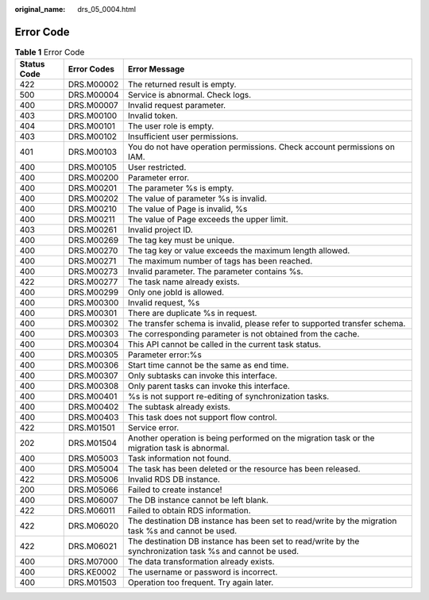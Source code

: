 :original_name: drs_05_0004.html

.. _drs_05_0004:

Error Code
==========

.. table:: **Table 1** Error Code

   +-------------+-------------+-----------------------------------------------------------------------------------------------------------+
   | Status Code | Error Codes | Error Message                                                                                             |
   +=============+=============+===========================================================================================================+
   | 422         | DRS.M00002  | The returned result is empty.                                                                             |
   +-------------+-------------+-----------------------------------------------------------------------------------------------------------+
   | 500         | DRS.M00004  | Service is abnormal. Check logs.                                                                          |
   +-------------+-------------+-----------------------------------------------------------------------------------------------------------+
   | 400         | DRS.M00007  | Invalid request parameter.                                                                                |
   +-------------+-------------+-----------------------------------------------------------------------------------------------------------+
   | 403         | DRS.M00100  | Invalid token.                                                                                            |
   +-------------+-------------+-----------------------------------------------------------------------------------------------------------+
   | 404         | DRS.M00101  | The user role is empty.                                                                                   |
   +-------------+-------------+-----------------------------------------------------------------------------------------------------------+
   | 403         | DRS.M00102  | Insufficient user permissions.                                                                            |
   +-------------+-------------+-----------------------------------------------------------------------------------------------------------+
   | 401         | DRS.M00103  | You do not have operation permissions. Check account permissions on IAM.                                  |
   +-------------+-------------+-----------------------------------------------------------------------------------------------------------+
   | 400         | DRS.M00105  | User restricted.                                                                                          |
   +-------------+-------------+-----------------------------------------------------------------------------------------------------------+
   | 400         | DRS.M00200  | Parameter error.                                                                                          |
   +-------------+-------------+-----------------------------------------------------------------------------------------------------------+
   | 400         | DRS.M00201  | The parameter %s is empty.                                                                                |
   +-------------+-------------+-----------------------------------------------------------------------------------------------------------+
   | 400         | DRS.M00202  | The value of parameter %s is invalid.                                                                     |
   +-------------+-------------+-----------------------------------------------------------------------------------------------------------+
   | 400         | DRS.M00210  | The value of Page is invalid, %s                                                                          |
   +-------------+-------------+-----------------------------------------------------------------------------------------------------------+
   | 400         | DRS.M00211  | The value of Page exceeds the upper limit.                                                                |
   +-------------+-------------+-----------------------------------------------------------------------------------------------------------+
   | 403         | DRS.M00261  | Invalid project ID.                                                                                       |
   +-------------+-------------+-----------------------------------------------------------------------------------------------------------+
   | 400         | DRS.M00269  | The tag key must be unique.                                                                               |
   +-------------+-------------+-----------------------------------------------------------------------------------------------------------+
   | 400         | DRS.M00270  | The tag key or value exceeds the maximum length allowed.                                                  |
   +-------------+-------------+-----------------------------------------------------------------------------------------------------------+
   | 400         | DRS.M00271  | The maximum number of tags has been reached.                                                              |
   +-------------+-------------+-----------------------------------------------------------------------------------------------------------+
   | 400         | DRS.M00273  | Invalid parameter. The parameter contains %s.                                                             |
   +-------------+-------------+-----------------------------------------------------------------------------------------------------------+
   | 422         | DRS.M00277  | The task name already exists.                                                                             |
   +-------------+-------------+-----------------------------------------------------------------------------------------------------------+
   | 400         | DRS.M00299  | Only one jobId is allowed.                                                                                |
   +-------------+-------------+-----------------------------------------------------------------------------------------------------------+
   | 400         | DRS.M00300  | Invalid request, %s                                                                                       |
   +-------------+-------------+-----------------------------------------------------------------------------------------------------------+
   | 400         | DRS.M00301  | There are duplicate %s in request.                                                                        |
   +-------------+-------------+-----------------------------------------------------------------------------------------------------------+
   | 400         | DRS.M00302  | The transfer schema is invalid, please refer to supported transfer schema.                                |
   +-------------+-------------+-----------------------------------------------------------------------------------------------------------+
   | 400         | DRS.M00303  | The corresponding parameter is not obtained from the cache.                                               |
   +-------------+-------------+-----------------------------------------------------------------------------------------------------------+
   | 400         | DRS.M00304  | This API cannot be called in the current task status.                                                     |
   +-------------+-------------+-----------------------------------------------------------------------------------------------------------+
   | 400         | DRS.M00305  | Parameter error:%s                                                                                        |
   +-------------+-------------+-----------------------------------------------------------------------------------------------------------+
   | 400         | DRS.M00306  | Start time cannot be the same as end time.                                                                |
   +-------------+-------------+-----------------------------------------------------------------------------------------------------------+
   | 400         | DRS.M00307  | Only subtasks can invoke this interface.                                                                  |
   +-------------+-------------+-----------------------------------------------------------------------------------------------------------+
   | 400         | DRS.M00308  | Only parent tasks can invoke this interface.                                                              |
   +-------------+-------------+-----------------------------------------------------------------------------------------------------------+
   | 400         | DRS.M00401  | %s is not support re-editing of synchronization tasks.                                                    |
   +-------------+-------------+-----------------------------------------------------------------------------------------------------------+
   | 400         | DRS.M00402  | The subtask already exists.                                                                               |
   +-------------+-------------+-----------------------------------------------------------------------------------------------------------+
   | 400         | DRS.M00403  | This task does not support flow control.                                                                  |
   +-------------+-------------+-----------------------------------------------------------------------------------------------------------+
   | 422         | DRS.M01501  | Service error.                                                                                            |
   +-------------+-------------+-----------------------------------------------------------------------------------------------------------+
   | 202         | DRS.M01504  | Another operation is being performed on the migration task or the migration task is abnormal.             |
   +-------------+-------------+-----------------------------------------------------------------------------------------------------------+
   | 400         | DRS.M05003  | Task information not found.                                                                               |
   +-------------+-------------+-----------------------------------------------------------------------------------------------------------+
   | 400         | DRS.M05004  | The task has been deleted or the resource has been released.                                              |
   +-------------+-------------+-----------------------------------------------------------------------------------------------------------+
   | 422         | DRS.M05006  | Invalid RDS DB instance.                                                                                  |
   +-------------+-------------+-----------------------------------------------------------------------------------------------------------+
   | 200         | DRS.M05066  | Failed to create instance!                                                                                |
   +-------------+-------------+-----------------------------------------------------------------------------------------------------------+
   | 400         | DRS.M06007  | The DB instance cannot be left blank.                                                                     |
   +-------------+-------------+-----------------------------------------------------------------------------------------------------------+
   | 422         | DRS.M06011  | Failed to obtain RDS information.                                                                         |
   +-------------+-------------+-----------------------------------------------------------------------------------------------------------+
   | 422         | DRS.M06020  | The destination DB instance has been set to read/write by the migration task %s and cannot be used.       |
   +-------------+-------------+-----------------------------------------------------------------------------------------------------------+
   | 422         | DRS.M06021  | The destination DB instance has been set to read/write by the synchronization task %s and cannot be used. |
   +-------------+-------------+-----------------------------------------------------------------------------------------------------------+
   | 400         | DRS.M07000  | The data transformation already exists.                                                                   |
   +-------------+-------------+-----------------------------------------------------------------------------------------------------------+
   | 400         | DRS.KE0002  | The username or password is incorrect.                                                                    |
   +-------------+-------------+-----------------------------------------------------------------------------------------------------------+
   | 400         | DRS.M01503  | Operation too frequent. Try again later.                                                                  |
   +-------------+-------------+-----------------------------------------------------------------------------------------------------------+
